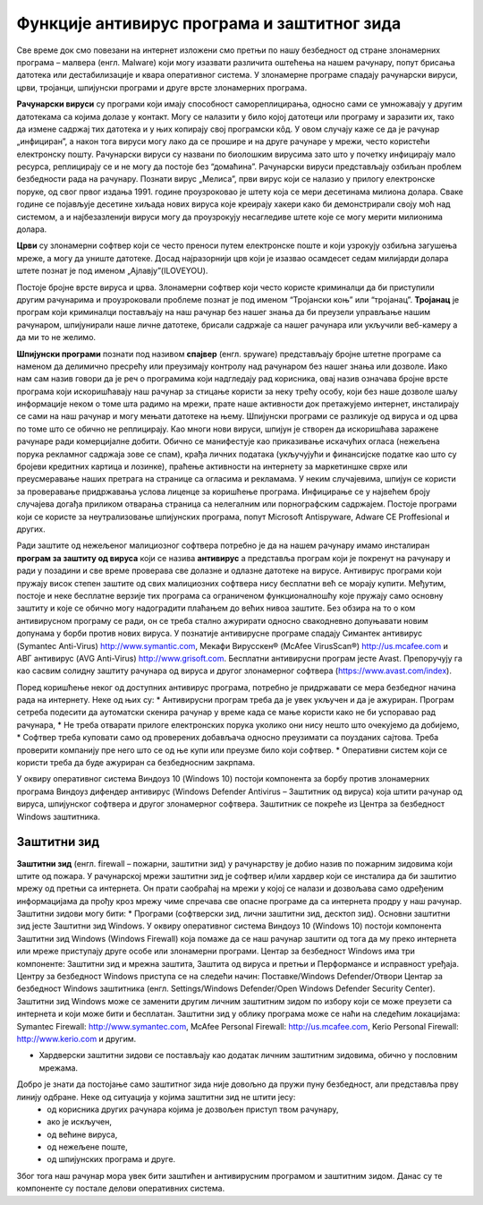 Функције антивирус програма и заштитног зида
=============================================

.. infonote::

 У овој лекцији ћемо говорити о:
    •	злонамерним програмима којима смо изложени док смо на интернету;
    •	начинима заштите програма и података од злонамерних програма и функцији заштитног зида;
    •	разликовању безбедног од небезбедног и пожељног од непожељног понашања на Интернету;
    •	исправном реаговању када се дође у контакт са непримереним садржајем или са непознатим особама путем Интернета.


Све време док смо повезани на интернет изложени смо претњи по нашу безбедност од стране злонамерних програма – малвера (енгл. Malware) који могу изазвати различита оштећења на нашем рачунару, попут брисања датотека или дестабилизације и квара оперативног система.
У злонамерне програме спадају рачунарски вируси, црви, тројанци, шпијунски програми и друге врсте злонамерних програма.

**Рачунарски вируси** су програми који имају способност самореплицирања, односно сами се умножавају у другим датотекама са којима долазе у контакт. Могу се налазити у било којој датотеци или програму и заразити их, тако да измене садржај тих датотека и у њих копирају свој програмски кôд. 
У овом случају каже се да је рачунар „инфициран”, а након тога вируси могу лако да се прошире и на друге рачунаре у мрежи, често користећи електронску пошту. Рачунарски вируси су названи по биолошким вирусима зато што у почетку инфицирају мало ресурса, реплицирају се и не могу да постоје без “домаћина”. 
Рачунарски вируси представљају озбиљан проблем безбедности рада на рачунару. Познати вирус „Мелиса”, први вирус који се налазио у прилогу електронске поруке, од свог првог издања 1991. године проузроковао је штету која се мери десетинама милиона долара. 
Сваке године се појављује десетине хиљада нових вируса које креирају хакери како би демонстрирали своју моћ над системом, а и најбезазленији вируси могу да проузрокују несагледиве штете које се могу мерити милионима долара.

**Црви** су злонамерни софтвер који се често преноси путем електронске поште и који узрокују озбиљна загушења мреже, а могу да униште датотеке. Досад најразорнији црв који је изазвао  осамдесет седам милијарди долара штете познат је под именом „Ајлавју”(ILOVEYOU). 

Постоје бројне врсте вируса и црва. Злонамерни софтвер који често користе криминалци да би приступили другим рачунарима и проузроковали проблеме познат је под именом “Тројански коњ” или “тројанац”. 
**Тројанац** је програм који криминалци постављају на наш рачунар без нашег знања да би преузели управљање нашим рачунаром, шпијунирали наше личне датотеке, брисали садржаје са нашег рачунара или укључили веб-камеру а да ми то не желимо.

**Шпијунски програми** познати под називом **спајвер** (енгл. spyware) представљају бројне штетне програме са наменом да делимично пресрећу или преузимају контролу над рачунаром без нашег знања или дозволе. 
Иако нам сам назив говори да је реч о програмима који надгледају рад корисника, овај назив означава бројне врсте програма који искоришћавају наш рачунар за стицање користи за неку трећу особу, који без наше дозволе шаљу информације неком о томе шта радимо на мрежи, прате наше активности док претажујемо интернет, инсталирају се сами на наш рачунар и могу мењати датотеке на њему. 
Шпијунски програми се разликује од вируса и од црва по томе што се обично не реплицирају. Као многи нови вируси, шпијун је створен да искоришћава заражене рачунаре ради комерцијалне добити. Обично се манифестује као приказивање искачућих огласа (нежељена порука рекламног садржаја зове се спам), крађа личних података (укључујући и финансијске податке као што су бројеви кредитних картица и лозинке), праћење активности на интернету за маркетиншке сврхе или преусмеравање наших претрага на странице са огласима и рекламама. 
У неким случајевима, шпијун се користи за проверавање придржавања услова лиценце за коришћење програма. Инфицирање се у највећем броју случајева догађа приликом отварања страница са нелегалним или порнографским садржајем.
Постоје програми који се користе за неутрализовање шпијунских програма, попут Microsoft Antispyware, Adware CE Proffesional и других.

.. image:: ../../_images/virus.jpg
   :width: 450px   
   :align: center 

Ради заштите од нежељеног малициозног софтвера потребно је да на нашем рачунару имамо инсталиран **програм за заштиту од вируса** који се назива **антивирус** а представља програм који је покренут на рачунару и ради у позадини и све време проверава све долазне и одлазне датотеке на вирусе. Антивирус програми који пружају висок степен заштите од свих малициозних софтвера нису бесплатни већ се морају купити. 
Међутим, постоје и неке бесплатне верзије тих програма са ограниченом функционалношћу које пружају само основну заштиту и које се обично могу надоградити плаћањем до већих нивоа заштите. Без обзира на то о ком антивирусном програму се ради, он се треба стално ажурирати односно свакодневно допуњавати новим допунама у борби против нових вируса. 
У познатије антивирусне програме спадају Симантек антивирус (Symantec Anti-Virus) http://www.symantic.com, Мекафи Вирусскен® (McAfee VirusScan®) http://us.mcafee.com и АВГ антивирус (AVG Anti-Virus) http://www.grisoft.com. Бесплатни антивирусни програм јесте Avast. Препоручују га као сасвим солидну заштиту рачунара од вируса и другог злонамерног софтвера (https://www.avast.com/index).

Поред коришћење неког од доступних антивирус програма, потребно је придржавати се мера безбедног начина рада на интернету. Неке од њих су:
* Антивирусни програм треба да је увек укључен и да је ажуриран. Програм сетреба подесити да аутоматски скенира рачунар у време када се мање користи како не би успоравао рад рачунара,
* Не треба отварати прилоге електронских порука уколико они нису нешто што очекујемо да добијемо,
* Софтвер треба куповати само од проверених добављача односно преузимати са поузданих сајтова. Треба проверити компанију пре него што се од ње купи или преузме било који софтвер.
* Оперативни систем који се користи треба да буде ажуриран са безбедносним закрпама.

.. image:: ../../_images/warning.png
   :width: 600px   
   :align: center

У оквиру оперативног система Виндоуз 10 (Windows 10) постоји компонента за борбу против злонамерних програма Виндоуз дифендер антивирус (Windows Defender Antivirus – Заштитник од вируса) која штити рачунар од вируса, шпијунског софтвера и другог злонамерног софтвера. Заштитник се покреће из Центра за безбедност Windows заштитника.

Заштитни зид
------------

**Заштитни зид** (енгл. firewall – пожарни, заштитни зид) у рачунарству је добио назив по пожарним зидовима који штите од пожара. У рачунарској мрежи заштитни зид је софтвер и/или хардвер који се инсталира да би заштитио мрежу од претњи са интернета. 
Он прати саобраћај на мрежи у којој се налази и дозвољава само одређеним информацијама да прођу кроз мрежу чиме спречава све опасне програме да са интернета продру у наш рачунар.
Заштитни зидови могу бити:
* Програми (софтверски зид, лични заштитни зид, десктоп зид). Основни заштитни зид јесте Заштитни зид Windows. У оквиру оперативног система Виндоуз 10 (Windows 10) постоји компонента Заштитни зид Windows (Windows Firewall) која помаже да се наш рачунар заштити од тога да му преко интернета или мреже приступају друге особе или злонамерни програми. 
Центар за безбедност Windows има три компоненте: Заштитни зид и мрежна заштита, Заштита од вируса и претњи и Перформансе и исправност уређаја. 
Центру за безбедност Windows приступа се на следећи начин: Поставке/Windows Defender/Отвори Центар за безбедност Windows заштитника (енгл. Settings/Windows Defender/Open Windows Defender Security Center).
Заштитни зид Windows може се заменити другим личним заштитним зидом по избору који се може преузети са интернета и који може бити и бесплатан.
Заштитни зид у облику програма може се наћи на следећим локацијама:
Symantec Firewall: http://www.symantec.com, 
McAfee Personal Firewall: http://us.mcafee.com, 
Kerio Personal Firewall: http://www.kerio.com 
и другим.

* Хардверски заштитни зидови се постављају као додатак личним заштитним зидовима, обично у пословним мрежама.

.. image:: ../../_images/Firewall_bs.jpg
   :width: 750px   
   :align: center 

Добро је знати да постојање само заштитног зида није довољно да пружи пуну безбедност, али представља прву линију одбране. Неке од ситуација у којима заштитни зид не штити јесу:
 * од корисника других рачунара којима је дозвољен приступ твом рачунару,
 * ако је искључен,
 * од већине вируса,
 * од нежељене поште,
 * од шпијунских програма и друге.

Због тога наш рачунар мора увек бити заштићен и антивирусним програмом и заштитним зидом. Данас су те компоненте су постале делови оперативних система.